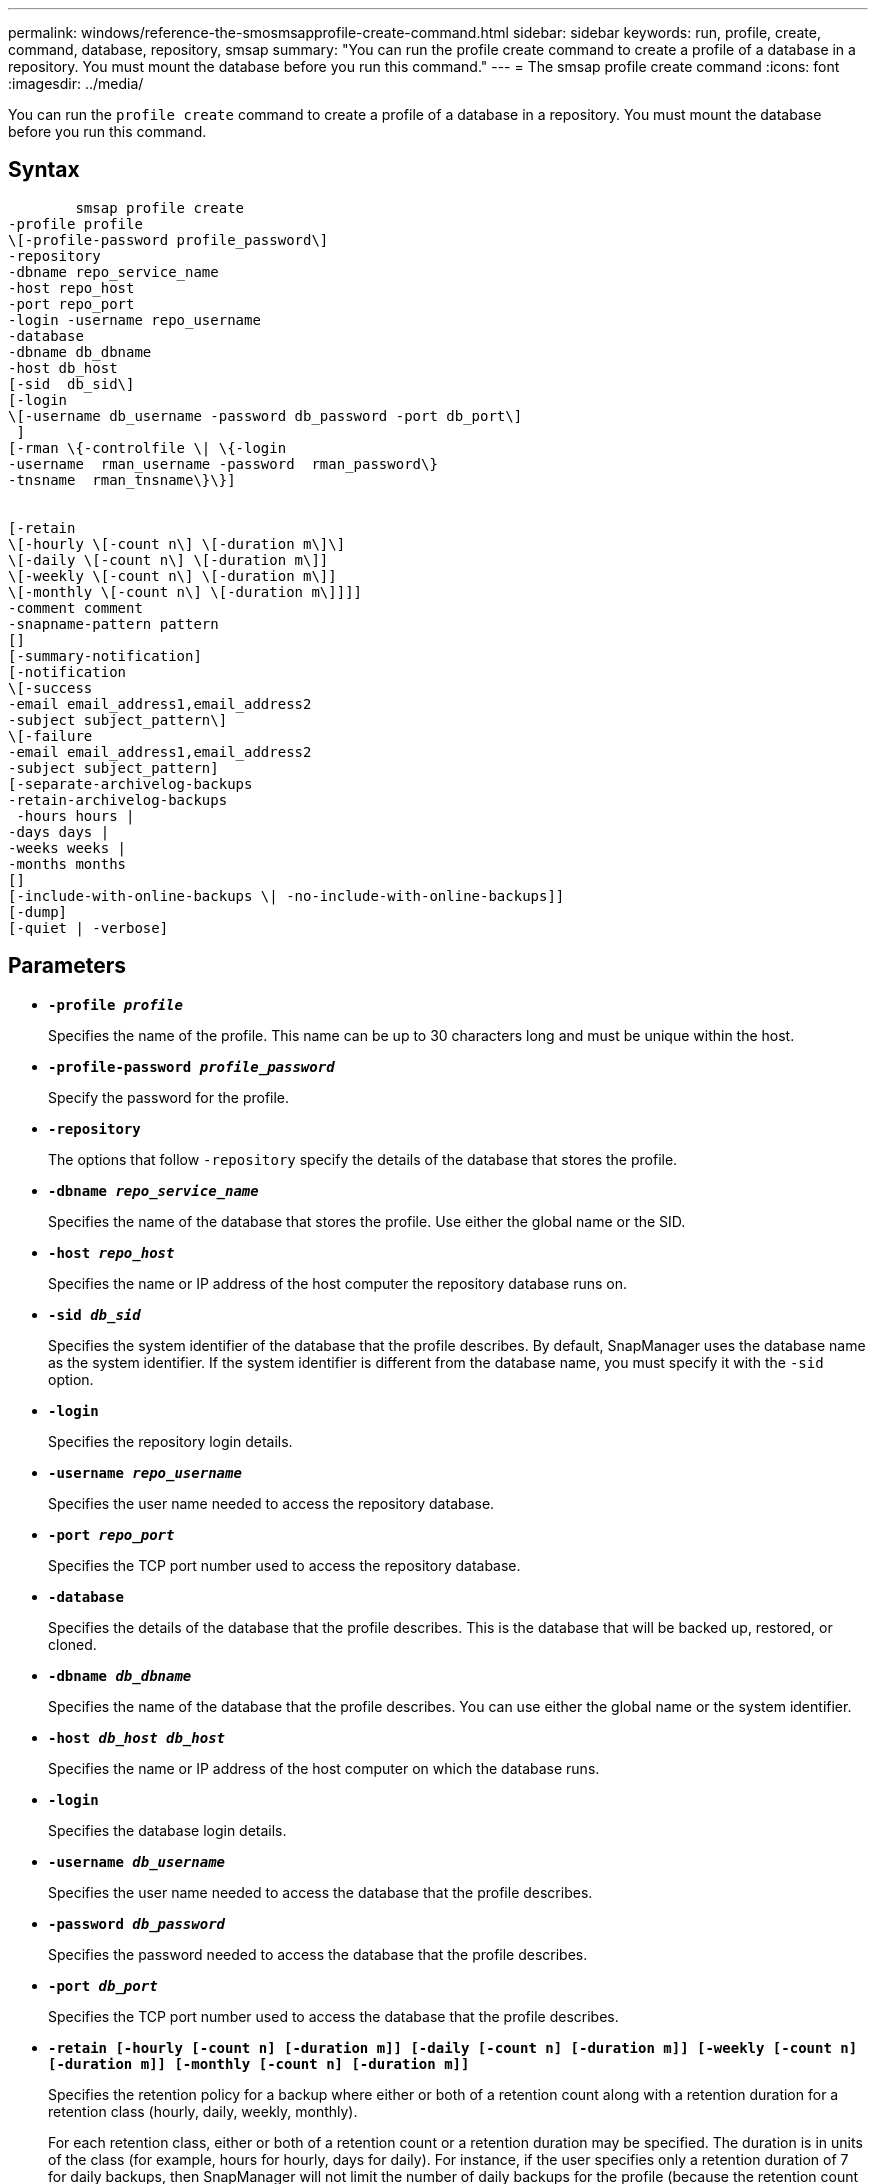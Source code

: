 ---
permalink: windows/reference-the-smosmsapprofile-create-command.html
sidebar: sidebar
keywords: run, profile, create, command, database, repository, smsap
summary: "You can run the profile create command to create a profile of a database in a repository. You must mount the database before you run this command."
---
= The smsap profile create command
:icons: font
:imagesdir: ../media/

[.lead]
You can run the `profile create` command to create a profile of a database in a repository. You must mount the database before you run this command.

== Syntax

----

        smsap profile create
-profile profile
\[-profile-password profile_password\]
-repository
-dbname repo_service_name
-host repo_host
-port repo_port
-login -username repo_username
-database
-dbname db_dbname
-host db_host
[-sid  db_sid\]
[-login
\[-username db_username -password db_password -port db_port\]
 ]
[-rman \{-controlfile \| \{-login
-username  rman_username -password  rman_password\}
-tnsname  rman_tnsname\}\}]


[-retain
\[-hourly \[-count n\] \[-duration m\]\]
\[-daily \[-count n\] \[-duration m\]]
\[-weekly \[-count n\] \[-duration m\]]
\[-monthly \[-count n\] \[-duration m\]]]]
-comment comment
-snapname-pattern pattern
[]
[-summary-notification]
[-notification
\[-success
-email email_address1,email_address2
-subject subject_pattern\]
\[-failure
-email email_address1,email_address2
-subject subject_pattern]
[-separate-archivelog-backups
-retain-archivelog-backups
 -hours hours |
-days days |
-weeks weeks |
-months months
[]
[-include-with-online-backups \| -no-include-with-online-backups]]
[-dump]
[-quiet | -verbose]
----

== Parameters

* *`-profile _profile_`*
+
Specifies the name of the profile. This name can be up to 30 characters long and must be unique within the host.

* *`-profile-password _profile_password_`*
+
Specify the password for the profile.

* *`-repository`*
+
The options that follow `-repository` specify the details of the database that stores the profile.

* *`-dbname _repo_service_name_`*
+
Specifies the name of the database that stores the profile. Use either the global name or the SID.

* *`-host _repo_host_`*
+
Specifies the name or IP address of the host computer the repository database runs on.

* *`-sid _db_sid_`*
+
Specifies the system identifier of the database that the profile describes. By default, SnapManager uses the database name as the system identifier. If the system identifier is different from the database name, you must specify it with the `-sid` option.

* *`-login`*
+
Specifies the repository login details.

* *`-username _repo_username_`*
+
Specifies the user name needed to access the repository database.

* *`-port _repo_port_`*
+
Specifies the TCP port number used to access the repository database.

* *`-database`*
+
Specifies the details of the database that the profile describes. This is the database that will be backed up, restored, or cloned.

* *`-dbname _db_dbname_`*
+
Specifies the name of the database that the profile describes. You can use either the global name or the system identifier.

* *`-host _db_host db_host_`*
+
Specifies the name or IP address of the host computer on which the database runs.

* *`-login`*
+
Specifies the database login details.

* *`-username _db_username_`*
+
Specifies the user name needed to access the database that the profile describes.

* *`-password _db_password_`*
+
Specifies the password needed to access the database that the profile describes.

* *`-port _db_port_`*
+
Specifies the TCP port number used to access the database that the profile describes.

* *`-retain [-hourly [-count n] [-duration m]] [-daily [-count n] [-duration m]] [-weekly [-count n] [-duration m]] [-monthly [-count n] [-duration m]]`*
+
Specifies the retention policy for a backup where either or both of a retention count along with a retention duration for a retention class (hourly, daily, weekly, monthly).
+
For each retention class, either or both of a retention count or a retention duration may be specified. The duration is in units of the class (for example, hours for hourly, days for daily). For instance, if the user specifies only a retention duration of 7 for daily backups, then SnapManager will not limit the number of daily backups for the profile (because the retention count is 0), but SnapManager will automatically delete daily backups created over 7 days ago.

* *`-comment _comment_`*
+
Specifies the comment for a profile describing the profile domain.

* *`-snapname-pattern _pattern_`*
+
Specifies the naming pattern for Snapshot copies. You can also include custom text, for example, HAOPS for highly available operations, in all Snapshot copy names. You can change the Snapshot copy naming pattern when you create a profile or after the profile has been created. The updated pattern applies only to Snapshot copies that have not yet been created. Snapshot copies that exist retain the previous Snapname pattern. You can use several variables in the pattern text.

* *`-summary-notification`*
+
Specifies that summary email notification is enabled for the new profile.

* *`-notification  -success-email  _e-mail_address1,e-mail address2_  -subject  _subject_pattern_`*
+
Specifies that email notification is enabled for the new profile so that emails are received by recipients when the SnapManager operation succeeds. You must enter a single email address or multiple email addresses to which email alerts will be sent and an email subject pattern for the new profile.
+
You can also include custom subject text for the new profile. You can change the subject text when you create a profile or after the profile has been created. The updated subject applies only to the emails that are not sent. You can use several variables for the email subject.

* *`-notification  -failure  -email  _e-mail_address1,e-mail address2_  -subject  _subject_pattern_`*
+
Specifies that enable email notification is enabled for the new profile so that emails are received by recipients when the SnapManager operation fails. You must enter a single email address or multiple email addresses to which email alerts will be sent and an email subject pattern for the new profile.
+
You can also include custom subject text for the new profile. You can change the subject text when you create a profile or after the profile has been created. The updated subject applies only to the emails that are not sent. You can use several variables for the email subject.

* *`-separate-archivelog-backups`*
+
Specifies that the archive log backup is separated from datafile backup. This is an optional parameter you can provide while creating the profile. After you separate the backup using this option, you can either take data files-only backup or archive logs-only backup.

* *`-retain-archivelog-backups -hours _hours_ | -days _days_ | -weeks _weeks_| -months _months_`*
+
Specifies that the archive log backups are retained based on the archive log retention duration (hourly, daily, weekly, monthly).

* *`-quiet`*
+
Displays only error messages in the console. The default is to display error and warning messages.

* *`-verbose`*
+
Displays error, warning, and informational messages in the console.

* *`-include-with-online-backups`*
+
Specifies that the archive log backup is included along with the online database backup.

* *`-no-include-with-online-backups`*
+
Specifies that the archive log backups are not included along with the online database backup.

* *`-dump`*
+
Specifies that the dump files are collected after the successful profile create operation.

== Example

The following example shows the creation of a profile with hourly retention policy and email notification:

----
smsap profile create -profile test_rbac -profile-password netapp -repository -dbname SMSAPREP -host hostname.org.com -port 1521 -login -username smsaprep -database -dbname RACB -host saal -sid racb1 -login -username sys -password netapp -port 1521 -rman -controlfile -retain -hourly -count 30 -verbose
Operation Id [8abc01ec0e78ebda010e78ebe6a40005] succeeded.
----
